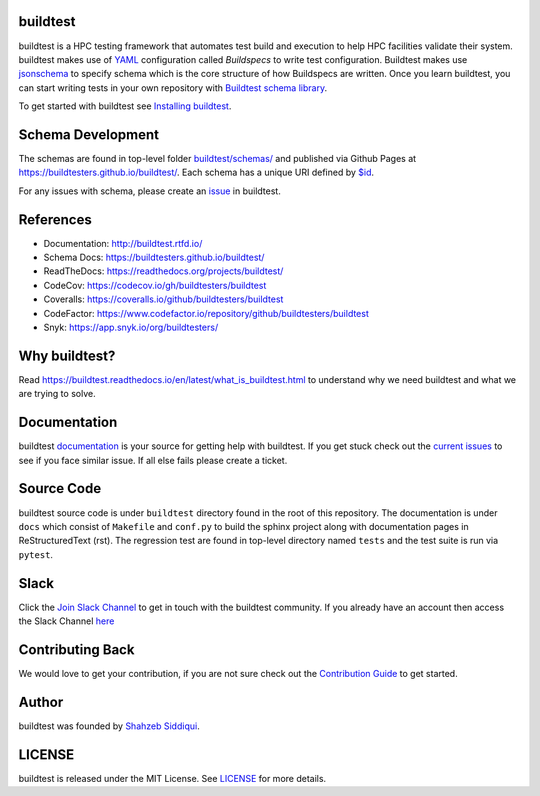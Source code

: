 | |license| |docs| |codecov| |coveralls| |slack| |codefactor| |gh_pages_master| |gh_pages_devel| |checkurls| |dailyurlcheck| |blackformat| |clichecks| |regressiontest| |buildtest_scripts| |core_infrastructure| |black|

.. |docs| image:: https://readthedocs.org/projects/buildtest/badge/?version=latest
    :alt: Documentation Status
    :scale: 100%
    :target: https://buildtest.readthedocs.io/en/latest/?badge=latest

.. |slack| image:: http://hpcbuildtest.herokuapp.com/badge.svg
    :target: http://hpcbuildtest.slack.com

.. |license| image:: https://img.shields.io/github/license/buildtesters/buildtest.svg

.. |core_infrastructure| image:: https://bestpractices.coreinfrastructure.org/projects/3469/badge

.. |codecov| image:: https://codecov.io/gh/buildtesters/buildtest/branch/devel/graph/badge.svg
    :target: https://codecov.io/gh/buildtesters/buildtest

.. |coveralls| image:: https://coveralls.io/repos/github/buildtesters/buildtest/badge.svg?branch=devel
    :target: https://coveralls.io/github/buildtesters/buildtest?branch=devel

.. |codefactor| image:: https://www.codefactor.io/repository/github/buildtesters/buildtest/badge
    :target: https://www.codefactor.io/repository/github/buildtesters/buildtest
    :alt: CodeFactor

.. |black| image:: https://img.shields.io/badge/code%20style-black-000000.svg
    :target: https://github.com/psf/black

.. |checkurls| image:: https://github.com/buildtesters/buildtest/workflows/Check%20URLs/badge.svg
    :target: https://github.com/buildtesters/buildtest/actions

.. |blackformat| image:: https://github.com/buildtesters/buildtest/workflows/Black%20Formatter/badge.svg
    :target: https://github.com/buildtesters/buildtest/actions

.. |clichecks| image:: https://github.com/buildtesters/buildtest/workflows/buildtest%20cli%20test/badge.svg 
    :target: https://github.com/buildtesters/buildtest/actions

.. |regressiontest| image:: https://github.com/buildtesters/buildtest/workflows/regressiontest/badge.svg
    :target: https://github.com/buildtesters/buildtest/actions

.. |buildtest_scripts| image:: https://github.com/buildtesters/buildtest/workflows/buildtest_scripts/badge.svg
    :target: https://github.com/buildtesters/buildtest/actions

.. |gh_pages_devel| image:: https://github.com/buildtesters/buildtest/workflows/Upload%20JSON%20Schema%20to%20gh-pages%20on%20devel/badge.svg
    :target: https://github.com/buildtesters/buildtest/actions

.. |gh_pages_master| image:: https://github.com/buildtesters/buildtest/workflows/Upload%20JSON%20Schema%20to%20gh-pages%20for%20master%20branch/badge.svg
    :target: https://github.com/buildtesters/buildtest/actions    

.. |dailyurlcheck| image:: https://github.com/buildtesters/buildtest/workflows/Daily%20Check%20URLs/badge.svg
   :target: https://github.com/buildtesters/buildtest/actions

buildtest
---------

buildtest is a HPC testing framework that automates test build and execution to help 
HPC facilities validate their system. buildtest makes use of `YAML <https://yaml.org/>`_ configuration
called *Buildspecs* to write test configuration. Buildtest makes use `jsonschema <https://json-schema.org/>`_ 
to specify schema which is the core structure of how Buildspecs are written. Once you learn buildtest,
you can start writing tests in your own repository with 
`Buildtest schema library <https://buildtesters.github.io/schemas/>`_.


To get started with buildtest see `Installing buildtest <https://buildtest.readthedocs.io/en/latest/installing_buildtest.html>`_.

Schema Development
-------------------

The schemas are found in top-level folder `buildtest/schemas/ <https://github.com/buildtesters/buildtest/tree/devel/buildtest/schemas>`_
and published via Github Pages at https://buildtesters.github.io/buildtest/. Each schema has a unique URI defined
by `$id <https://json-schema.org/understanding-json-schema/structuring.html#the-id-property>`_.

For any issues with schema, please create an `issue  <https://github.com/buildtesters/buildtest/issues>`_ in buildtest.

References
------------

- Documentation: http://buildtest.rtfd.io/

- Schema Docs: https://buildtesters.github.io/buildtest/

- ReadTheDocs: https://readthedocs.org/projects/buildtest/

- CodeCov: https://codecov.io/gh/buildtesters/buildtest

- Coveralls: https://coveralls.io/github/buildtesters/buildtest

- CodeFactor: https://www.codefactor.io/repository/github/buildtesters/buildtest

- Snyk: https://app.snyk.io/org/buildtesters/

Why buildtest?
---------------

Read https://buildtest.readthedocs.io/en/latest/what_is_buildtest.html to understand why we need buildtest and what we
are trying to solve.

Documentation
-------------

buildtest `documentation <http://buildtest.readthedocs.io/en/latest/>`_  is your source for getting help with buildtest.
If you get stuck check out the `current issues <https://github.com/buildtesters/buildtest/issues>`_ to see
if you face similar issue. If all else fails please create a ticket.

Source Code
------------

buildtest source code is under ``buildtest`` directory found in the root of this repository. The documentation  
is under ``docs`` which consist of ``Makefile`` and ``conf.py`` to build the sphinx project along with documentation
pages in ReStructuredText (rst). The regression test are found in top-level directory named ``tests`` and
the test suite is run via ``pytest``.

Slack
------

Click the `Join Slack Channel <https://hpcbuildtest.herokuapp.com/>`_ to get in touch with the buildtest community.
If you already have an account then access the Slack Channel `here  <https://hpcbuildtest.slack.com>`_

Contributing Back
-------------------

We would love to get your contribution, if you are not sure check out the
`Contribution Guide <https://buildtest.readthedocs.io/en/latest/contributing.html>`_ to get started.

Author
-------

buildtest was founded by `Shahzeb Siddiqui <https://github.com/shahzebsiddiqui>`_.

LICENSE
--------

buildtest is released under the MIT License. See
`LICENSE <https://github.com/buildtesters/buildtest/blob/master/LICENSE>`_ for more details.
